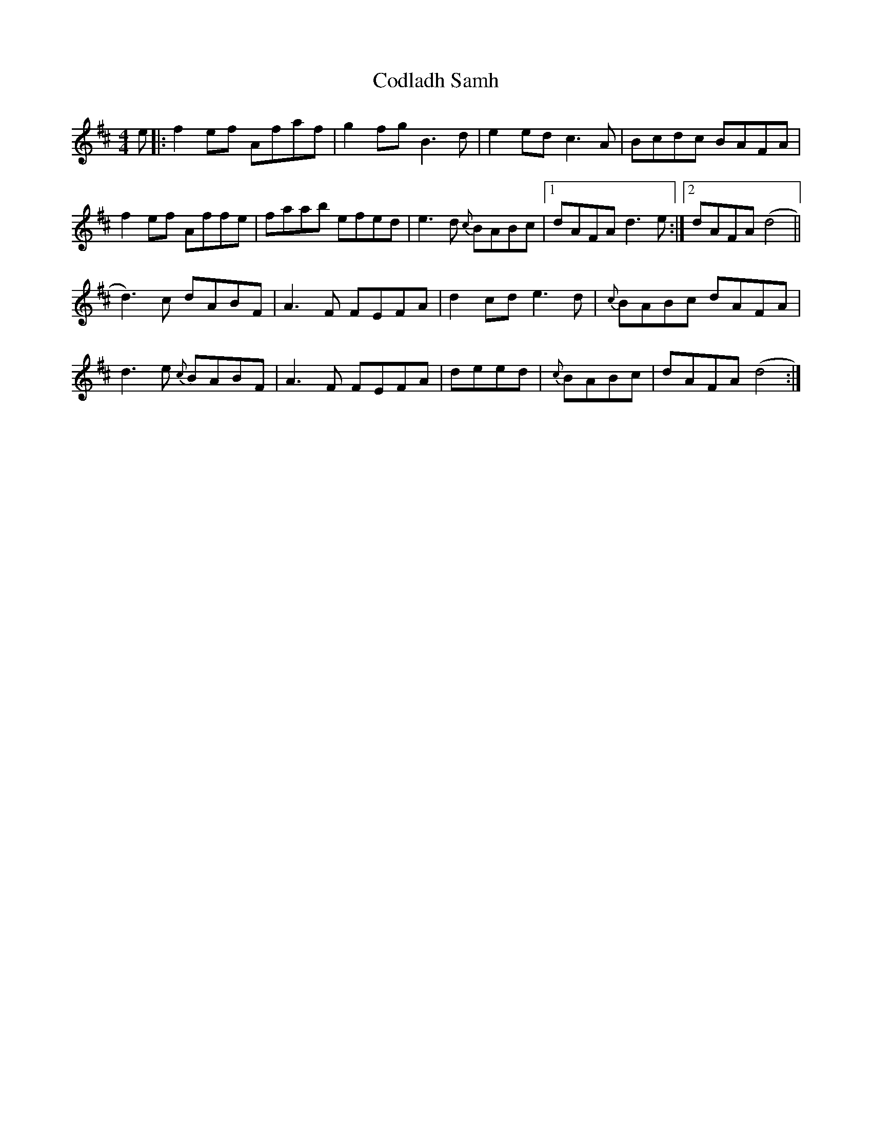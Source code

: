 X: 7585
T: Codladh Samh
R: reel
M: 4/4
K: Dmajor
e|:f2ef Afaf|g2fg B3d|e2ed c3A|Bcdc BAFA|
f2ef Affe|faab efed|e3d {c}BABc|1 dAFA d3e:|2 dAFA (d4||
d3)c dABF|A3F FEFA|d2cd e3d|{c}BABc dAFA|
d3e {c}BABF|A3F FEFA|deed|{c}BABc|dAFA (d4:|

